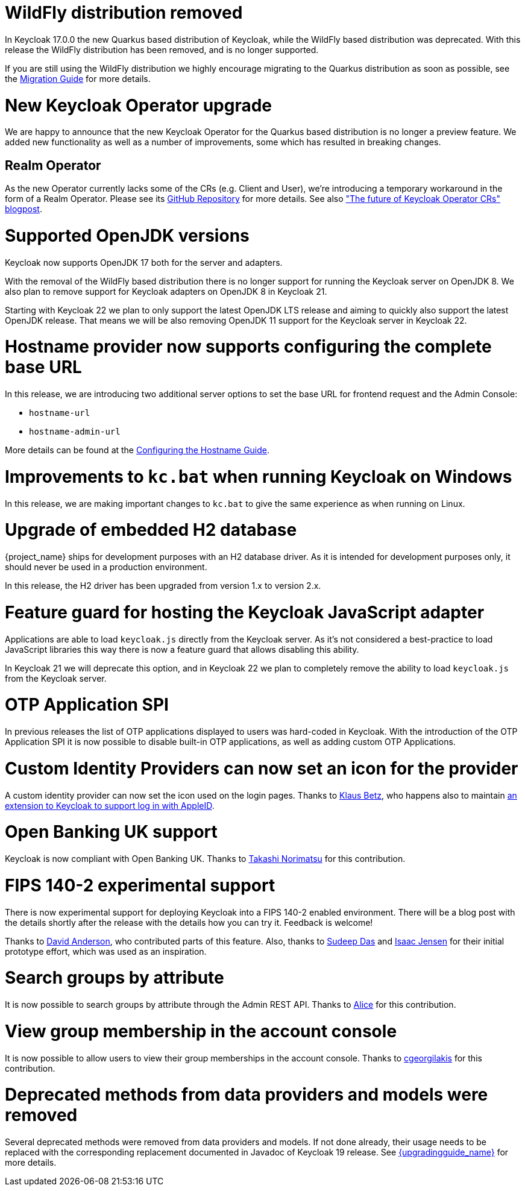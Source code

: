 = WildFly distribution removed

In Keycloak 17.0.0 the new Quarkus based distribution of Keycloak, while the WildFly based distribution was deprecated.
With this release the WildFly distribution has been removed, and is no longer supported.

If you are still using the WildFly distribution we highly encourage migrating to the Quarkus distribution as soon as
possible, see the https://www.keycloak.org/migration/migrating-to-quarkus[Migration Guide] for more details.

= New Keycloak Operator upgrade

We are happy to announce that the new Keycloak Operator for the Quarkus based distribution is no longer a preview
feature. We added new functionality as well as a number of improvements, some which has resulted in breaking changes.

== Realm Operator

As the new Operator currently lacks some of the CRs (e.g. Client and User), we're introducing a temporary workaround in
the form of a Realm Operator. Please see its https://github.com/keycloak/keycloak-realm-operator[GitHub Repository] for
more details. See also https://www.keycloak.org/2022/09/operator-crs["The future of Keycloak Operator CRs" blogpost].

= Supported OpenJDK versions

Keycloak now supports OpenJDK 17 both for the server and adapters.

With the removal of the WildFly based distribution there is no longer support for running the Keycloak server on OpenJDK 8.
We also plan to remove support for Keycloak adapters on OpenJDK 8 in Keycloak 21.

Starting with Keycloak 22 we plan to only support the latest OpenJDK LTS release and aiming to quickly also support the
latest OpenJDK release. That means we will be also removing OpenJDK 11 support for the Keycloak server in Keycloak 22.

= Hostname provider now supports configuring the complete base URL

In this release, we are introducing two additional server options to set the base URL for frontend request and the Admin
Console:

* `hostname-url`
* `hostname-admin-url`

More details can be found at the https://www.keycloak.org/server/hostname[Configuring the Hostname Guide].

= Improvements to `kc.bat` when running Keycloak on Windows

In this release, we are making important changes to `kc.bat` to give the same experience as when running on Linux.

= Upgrade of embedded H2 database

{project_name} ships for development purposes with an H2 database driver. As it is intended for development purposes
only, it should never be used in a production environment.

In this release, the H2 driver has been upgraded from version 1.x to version 2.x.

= Feature guard for hosting the Keycloak JavaScript adapter

Applications are able to load `keycloak.js` directly from the Keycloak server. As it's not considered a best-practice
to load JavaScript libraries this way there is now a feature guard that allows disabling this ability.

In Keycloak 21 we will deprecate this option, and in Keycloak 22 we plan to completely remove the ability to load
`keycloak.js` from the Keycloak server.

= OTP Application SPI

In previous releases the list of OTP applications displayed to users was hard-coded in Keycloak. With the introduction of
the OTP Application SPI it is now possible to disable built-in OTP applications, as well as adding custom OTP Applications.

= Custom Identity Providers can now set an icon for the provider

A custom identity provider can now set the icon used on the login pages. Thanks to https://github.com/klausbetz[Klaus Betz],
who happens also to maintain
https://github.com/klausbetz/apple-identity-provider-keycloak[an extension to Keycloak to support log in with AppleID].

= Open Banking UK support

Keycloak is now compliant with Open Banking UK.
Thanks to https://github.com/tnorimat[Takashi Norimatsu] for this contribution.

= FIPS 140-2 experimental support

There is now experimental support for deploying Keycloak into a FIPS 140-2 enabled environment. There will be a blog post
with the details shortly after the release with the details how you can try it. Feedback is welcome!

Thanks to https://github.com/david-rh[David Anderson], who contributed parts of this feature. Also, thanks to
https://github.com/sudeepd[Sudeep Das] and https://github.com/isaacjensen[Isaac Jensen] for their initial prototype
 effort, which was used as an inspiration.

= Search groups by attribute

It is now possible to search groups by attribute through the Admin REST API. Thanks to
https://github.com/Redhat-Alice[Alice] for this contribution.

= View group membership in the account console

It is now possible to allow users to view their group memberships in the account console. Thanks to
https://github.com/cgeorgilakis[cgeorgilakis] for this contribution.

= Deprecated methods from data providers and models were removed

Several deprecated methods were removed from data providers and models. If not done already, their usage needs to be
replaced with the corresponding replacement documented in Javadoc of Keycloak 19 release. See
link:{upgradingguide_link}[{upgradingguide_name}] for more details.
